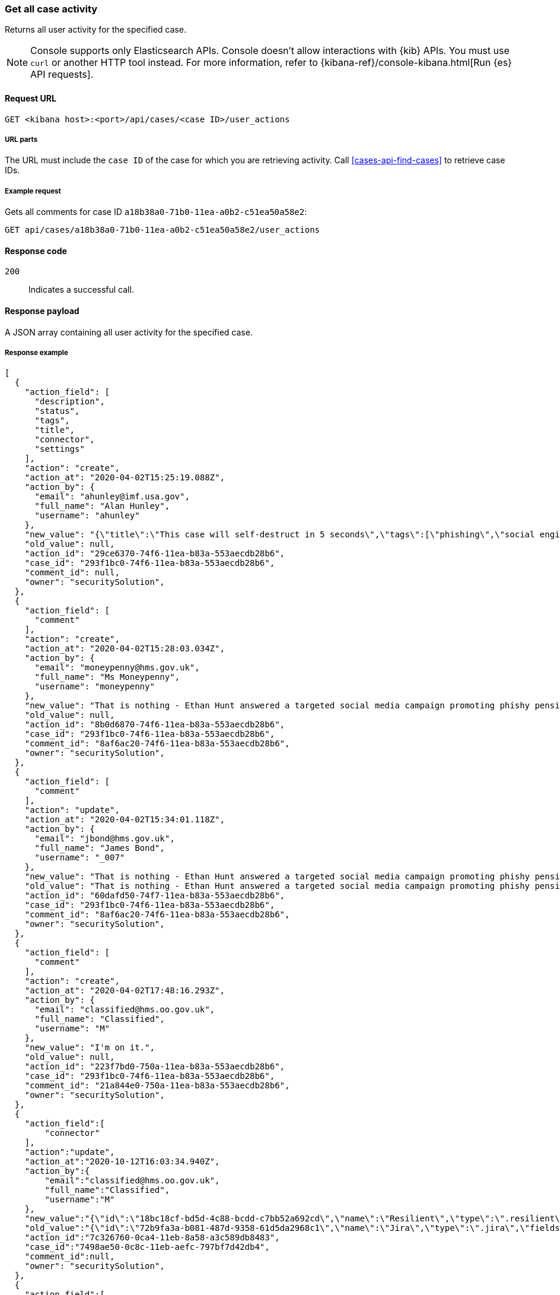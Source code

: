 [[cases-api-get-case-activity]]
=== Get all case activity

Returns all user activity for the specified case.

NOTE: Console supports only Elasticsearch APIs. Console doesn't allow interactions with {kib} APIs. You must use `curl` or another HTTP tool instead. For more information, refer to {kibana-ref}/console-kibana.html[Run {es} API requests].

==== Request URL

`GET <kibana host>:<port>/api/cases/<case ID>/user_actions`

===== URL parts

The URL must include the `case ID` of the case for which you are retrieving
activity. Call <<cases-api-find-cases>> to retrieve case IDs.

===== Example request

Gets all comments for case ID `a18b38a0-71b0-11ea-a0b2-c51ea50a58e2`:

[source,sh]
--------------------------------------------------
GET api/cases/a18b38a0-71b0-11ea-a0b2-c51ea50a58e2/user_actions
--------------------------------------------------
// KIBANA

==== Response code

`200`::
   Indicates a successful call.

==== Response payload

A JSON array containing all user activity for the specified case.

===== Response example

[source,json]
--------------------------------------------------
[
  {
    "action_field": [
      "description",
      "status",
      "tags",
      "title",
      "connector",
      "settings"
    ],
    "action": "create",
    "action_at": "2020-04-02T15:25:19.088Z",
    "action_by": {
      "email": "ahunley@imf.usa.gov",
      "full_name": "Alan Hunley",
      "username": "ahunley"
    },
    "new_value": "{\"title\":\"This case will self-destruct in 5 seconds\",\"tags\":[\"phishing\",\"social engineering\"],\"description\":\"James Bond clicked on a highly suspicious email banner advertising cheap holidays for underpaid civil servants.\"},\"connector\":{\"id\":\"none\",\"name\":\"none\",\"type\":\".none\",\"fields\":null},\"settings\":{\"syncAlerts\":true}",
    "old_value": null,
    "action_id": "29ce6370-74f6-11ea-b83a-553aecdb28b6",
    "case_id": "293f1bc0-74f6-11ea-b83a-553aecdb28b6",
    "comment_id": null,
    "owner": "securitySolution",
  },
  {
    "action_field": [
      "comment"
    ],
    "action": "create",
    "action_at": "2020-04-02T15:28:03.034Z",
    "action_by": {
      "email": "moneypenny@hms.gov.uk",
      "full_name": "Ms Moneypenny",
      "username": "moneypenny"
    },
    "new_value": "That is nothing - Ethan Hunt answered a targeted social media campaign promoting phishy pension schemes to IMF operatives.",
    "old_value": null,
    "action_id": "8b0d6870-74f6-11ea-b83a-553aecdb28b6",
    "case_id": "293f1bc0-74f6-11ea-b83a-553aecdb28b6",
    "comment_id": "8af6ac20-74f6-11ea-b83a-553aecdb28b6",
    "owner": "securitySolution",
  },
  {
    "action_field": [
      "comment"
    ],
    "action": "update",
    "action_at": "2020-04-02T15:34:01.118Z",
    "action_by": {
      "email": "jbond@hms.gov.uk",
      "full_name": "James Bond",
      "username": "_007"
    },
    "new_value": "That is nothing - Ethan Hunt answered a targeted social media campaign promoting phishy pension schemes to IMF operatives. Even worse, he likes baked beans.",
    "old_value": "That is nothing - Ethan Hunt answered a targeted social media campaign promoting phishy pension schemes to IMF operatives.",
    "action_id": "60dafd50-74f7-11ea-b83a-553aecdb28b6",
    "case_id": "293f1bc0-74f6-11ea-b83a-553aecdb28b6",
    "comment_id": "8af6ac20-74f6-11ea-b83a-553aecdb28b6",
    "owner": "securitySolution",
  },
  {
    "action_field": [
      "comment"
    ],
    "action": "create",
    "action_at": "2020-04-02T17:48:16.293Z",
    "action_by": {
      "email": "classified@hms.oo.gov.uk",
      "full_name": "Classified",
      "username": "M"
    },
    "new_value": "I'm on it.",
    "old_value": null,
    "action_id": "223f7bd0-750a-11ea-b83a-553aecdb28b6",
    "case_id": "293f1bc0-74f6-11ea-b83a-553aecdb28b6",
    "comment_id": "21a844e0-750a-11ea-b83a-553aecdb28b6",
    "owner": "securitySolution",
  },
  {
    "action_field":[
        "connector"
    ],
    "action":"update",
    "action_at":"2020-10-12T16:03:34.940Z",
    "action_by":{
        "email":"classified@hms.oo.gov.uk",
        "full_name":"Classified",
        "username":"M"
    },
    "new_value":"{\"id\":\"18bc18cf-bd5d-4c88-bcdd-c7bb52a692cd\",\"name\":\"Resilient\",\"type\":\".resilient\",\"fields\":{\"incidentTypes\":[\"1001\"],\"severityCode\":\"5\"}}",
    "old_value":"{\"id\":\"72b9fa3a-b081-487d-9358-61d5da2968c1\",\"name\":\"Jira\",\"type\":\".jira\",\"fields\":{\"issueType\":\"10006\",\"parent\":null,\"priority\":\"Medium\"}}",
    "action_id":"7c326760-0ca4-11eb-8a58-a3c589db8483",
    "case_id":"7498ae50-0c8c-11eb-aefc-797bf7d42db4",
    "comment_id":null,
    "owner": "securitySolution",
  },
  {
    "action_field":[
        "settings"
    ],
    "action":"update",
    "action_at":"2020-10-12T16:03:34.940Z",
    "action_by":{
        "email":"classified@hms.oo.gov.uk",
        "full_name":"Classified",
        "username":"M"
    },
    "new_value":"{\"syncAlerts\":false}",
    "old_value":"{\"syncAlerts\":true}",
    "action_id":"6c326760-0ca4-21eb-8a58-a3c589db8483",
    "case_id":"4498ae50-0c8c-11eb-eefc-797bf7d42db4",
    "comment_id":null,
    "owner": "securitySolution",
  }
]
--------------------------------------------------
